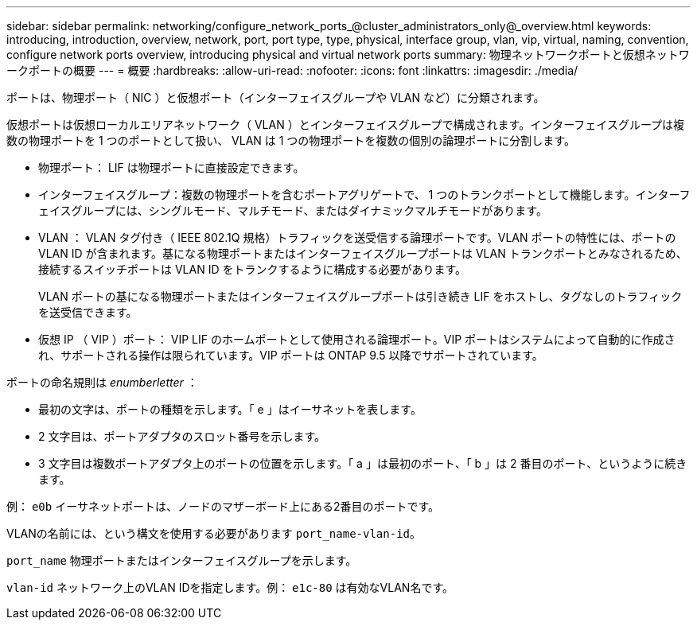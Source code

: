 ---
sidebar: sidebar 
permalink: networking/configure_network_ports_@cluster_administrators_only@_overview.html 
keywords: introducing, introduction, overview, network, port, port type, type, physical, interface group, vlan, vip, virtual, naming, convention, configure network ports overview, introducing physical and virtual network ports 
summary: 物理ネットワークポートと仮想ネットワークポートの概要 
---
= 概要
:hardbreaks:
:allow-uri-read: 
:nofooter: 
:icons: font
:linkattrs: 
:imagesdir: ./media/


[role="lead"]
ポートは、物理ポート（ NIC ）と仮想ポート（インターフェイスグループや VLAN など）に分類されます。

仮想ポートは仮想ローカルエリアネットワーク（ VLAN ）とインターフェイスグループで構成されます。インターフェイスグループは複数の物理ポートを 1 つのポートとして扱い、 VLAN は 1 つの物理ポートを複数の個別の論理ポートに分割します。

* 物理ポート： LIF は物理ポートに直接設定できます。
* インターフェイスグループ：複数の物理ポートを含むポートアグリゲートで、 1 つのトランクポートとして機能します。インターフェイスグループには、シングルモード、マルチモード、またはダイナミックマルチモードがあります。
* VLAN ： VLAN タグ付き（ IEEE 802.1Q 規格）トラフィックを送受信する論理ポートです。VLAN ポートの特性には、ポートの VLAN ID が含まれます。基になる物理ポートまたはインターフェイスグループポートは VLAN トランクポートとみなされるため、接続するスイッチポートは VLAN ID をトランクするように構成する必要があります。
+
VLAN ポートの基になる物理ポートまたはインターフェイスグループポートは引き続き LIF をホストし、タグなしのトラフィックを送受信できます。

* 仮想 IP （ VIP ）ポート： VIP LIF のホームポートとして使用される論理ポート。VIP ポートはシステムによって自動的に作成され、サポートされる操作は限られています。VIP ポートは ONTAP 9.5 以降でサポートされています。


ポートの命名規則は _enumberletter_ ：

* 最初の文字は、ポートの種類を示します。「 e 」はイーサネットを表します。
* 2 文字目は、ポートアダプタのスロット番号を示します。
* 3 文字目は複数ポートアダプタ上のポートの位置を示します。「 a 」は最初のポート、「 b 」は 2 番目のポート、というように続きます。


例： `e0b` イーサネットポートは、ノードのマザーボード上にある2番目のポートです。

VLANの名前には、という構文を使用する必要があります `port_name-vlan-id`。

`port_name` 物理ポートまたはインターフェイスグループを示します。

`vlan-id` ネットワーク上のVLAN IDを指定します。例： `e1c-80` は有効なVLAN名です。
